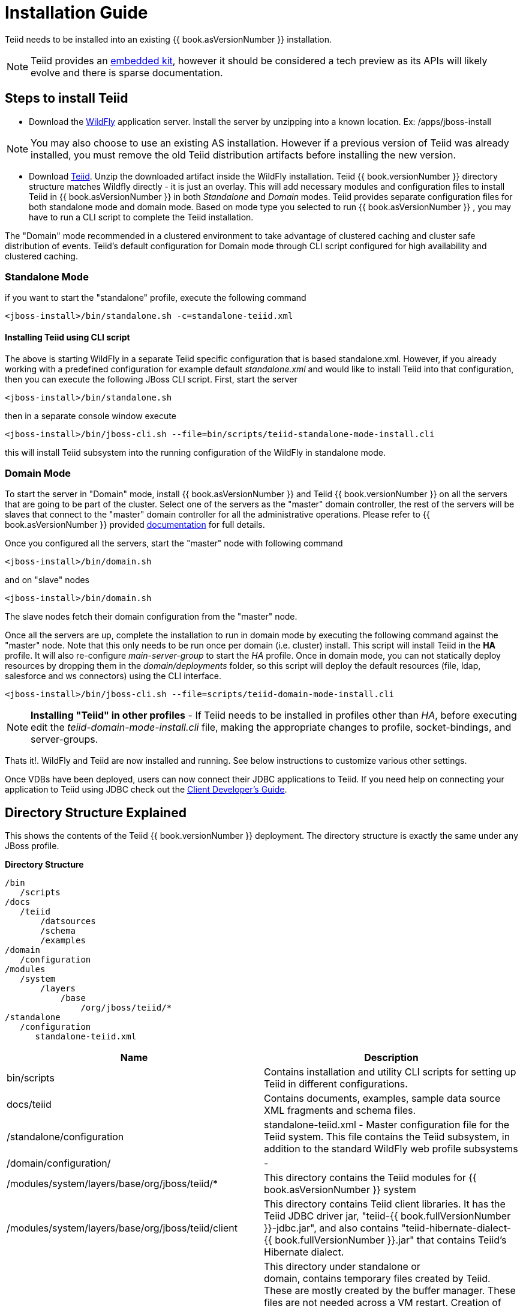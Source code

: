 
= Installation Guide

Teiid needs to be installed into an existing {{ book.asVersionNumber }} installation.

NOTE: Teiid provides an link:../embedded/Embedded_Guide.adoc[embedded kit], however it should be considered a tech preview as its APIs will likely evolve and there is sparse documentation.

== Steps to install Teiid

* Download the http://wildfly.org/downloads/[WildFly] application server. Install the server by unzipping into a known location. Ex: /apps/jboss-install

NOTE: You may also choose to use an existing AS installation. However if a previous version of Teiid was already installed, you must remove the old Teiid distribution artifacts before installing the new version.

* Download http://www.jboss.org/teiid/downloads.html[Teiid]. Unzip the downloaded artifact inside the WildFly installation. Teiid {{ book.versionNumber }} directory structure matches Wildfly directly - it is just an overlay. This will add necessary modules and configuration files to install Teiid in {{ book.asVersionNumber }} in both _Standalone_ and _Domain_ modes. Teiid provides separate configuration files for both standalone mode and domain mode. Based on mode type you selected to run {{ book.asVersionNumber }} , you may have to run a CLI script to complete the Teiid installation.

The "Domain" mode recommended in a clustered environment to take advantage of clustered caching and cluster safe distribution of events. Teiid’s default configuration for Domain mode through CLI script configured for high availability and clustered caching.

=== Standalone Mode

if you want to start the "standalone" profile, execute the following command

----
<jboss-install>/bin/standalone.sh -c=standalone-teiid.xml
----

==== Installing Teiid using CLI script

The above is starting WildFly in a separate Teiid specific configuration that is based standalone.xml. However, if you already working with a predefined configuration for example default _standalone.xml_ and would like to install Teiid into that configuration, then you can execute the following JBoss CLI script. First, start the server

----
<jboss-install>/bin/standalone.sh
----

then in a separate console window execute

----
<jboss-install>/bin/jboss-cli.sh --file=bin/scripts/teiid-standalone-mode-install.cli
----

this will install Teiid subsystem into the running configuration of the WildFly in standalone mode.

=== Domain Mode

To start the server in "Domain" mode, install {{ book.asVersionNumber }} and Teiid {{ book.versionNumber }} on all the servers that are going to be part of the cluster. Select one of the servers as the "master" domain controller, the rest of the servers will be slaves that connect to the "master" domain controller for all the administrative operations. Please refer to {{ book.asVersionNumber }} provided https://docs.jboss.org/author/display/WFLY9/WildFly+9+Cluster+Howto[documentation] for full details.

Once you configured all the servers, start the "master" node with following command

----
<jboss-install>/bin/domain.sh
----

and on "slave" nodes

----
<jboss-install>/bin/domain.sh
----

The slave nodes fetch their domain configuration from the "master" node.

Once all the servers are up, complete the installation to run in domain mode by executing the following command against the "master" node. Note that this only needs to be run once per domain (i.e. cluster) install. This script will install Teiid in the *HA* profile. It will also re-configure _main-server-group_ to start the _HA_ profile. Once in domain mode, you can not statically deploy resources by dropping them in the _domain/deployments_ folder, so this script will deploy the default resources (file, ldap, salesforce and ws connectors) using the CLI interface.

----
<jboss-install>/bin/jboss-cli.sh --file=scripts/teiid-domain-mode-install.cli
----

NOTE: *Installing "Teiid" in other profiles* - 
 If Teiid needs to be installed in profiles other than _HA_, before executing edit the _teiid-domain-mode-install.cli_ file, making the appropriate changes to profile, socket-bindings, and server-groups.

Thats it!. WildFly and Teiid are now installed and running. See below instructions to customize various other settings.

Once VDBs have been deployed, users can now connect their JDBC applications to Teiid. If you need help on connecting your application to Teiid using JDBC check out the link:../client-dev/Client_Developers_Guide.adoc[Client Developer’s Guide].

== Directory Structure Explained

This shows the contents of the Teiid {{ book.versionNumber }} deployment. The directory structure is exactly the same under any JBoss profile.

.*Directory Structure*
----
/bin
   /scripts
/docs
   /teiid
       /datsources
       /schema
       /examples
/domain
   /configuration
/modules
   /system
       /layers
           /base
               /org/jboss/teiid/*
/standalone
   /configuration
      standalone-teiid.xml
----


|===
|Name |Description

|bin/scripts
|Contains installation and utility CLI scripts for setting up Teiid in different configurations.

|docs/teiid
|Contains documents, examples, sample data source XML fragments and schema files.

|/standalone/configuration
|standalone-teiid.xml - Master configuration file for the Teiid system. This file contains the Teiid subsystem, in addition to the standard WildFly web profile subsystems

|/domain/configuration/
| -
 
|/modules/system/layers/base/org/jboss/teiid/*
|This directory contains the Teiid modules for {{ book.asVersionNumber }} system

|/modules/system/layers/base/org/jboss/teiid/client
|This directory contains Teiid client libraries. It has the Teiid JDBC driver jar, "teiid-{{ book.fullVersionNumber }}-jdbc.jar", and also contains "teiid-hibernate-dialect-{{ book.fullVersionNumber }}.jar" that contains Teiid’s Hibernate dialect.

|\{standalone or domain}/tmp/teiid
|This directory under standalone or domain, contains temporary files created by Teiid. These are mostly created by the buffer manager. These files are not needed across a VM restart. Creation of Teiid lob values(for example through SQL/XML) will typically create one file per lob once it exceeds the allowable in memory size of 8KB. In heavy usage scenarios, consider pointing the buffer directory at a partition that is routinely defragmented.

|\{standalone or domain}/data/teiid-data
|This directory under standalone or domain, contains cached vdb metadata files. Do not edit them manually.
|===
